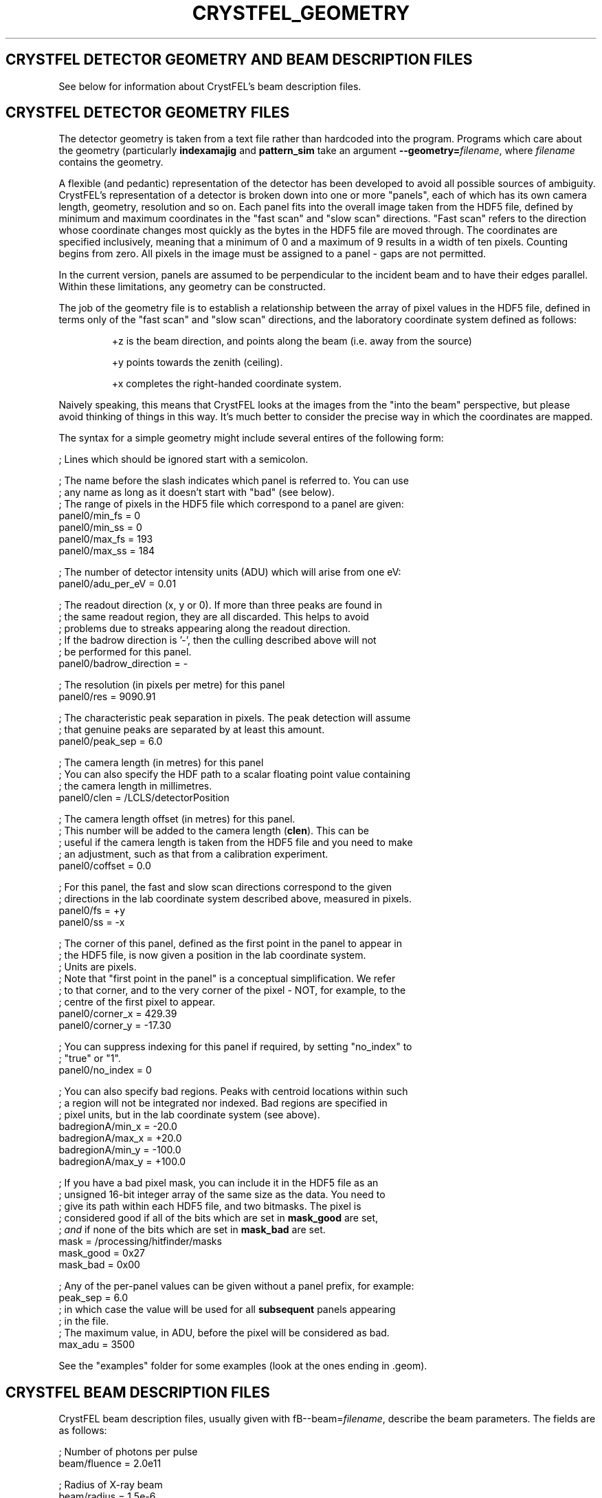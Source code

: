 .\"
.\" Geometry man page
.\"
.\" Copyright © 2012 Thomas White <taw@physics.org>
.\"
.\" Part of CrystFEL - crystallography with a FEL
.\"

.TH CRYSTFEL\_GEOMETRY 5

.SH CRYSTFEL DETECTOR GEOMETRY AND BEAM DESCRIPTION FILES

See below for information about CrystFEL's beam description files.

.SH CRYSTFEL DETECTOR GEOMETRY FILES
The detector geometry is taken from a text file rather than hardcoded into the
program.  Programs which care about the geometry (particularly
\fBindexamajig\fR and \fBpattern_sim\fR take an argument
\fB--geometry=\fR\fIfilename\fR, where \fIfilename\fR contains the geometry.
.PP
A flexible (and pedantic) representation of the detector has been developed to
avoid all possible sources of ambiguity.  CrystFEL's representation of a
detector is broken down into one or more "panels", each of which has its own
camera length, geometry, resolution and so on.  Each panel fits into the overall
image taken from the HDF5 file, defined by minimum and maximum coordinates in
the "fast scan" and "slow scan" directions.  "Fast scan" refers to the direction
whose coordinate changes most quickly as the bytes in the HDF5 file are moved
through.  The coordinates are specified inclusively, meaning that a minimum of 0
and a maximum of 9 results in a width of ten pixels.  Counting begins from zero.
All pixels in the image must be assigned to a panel - gaps are not permitted.
.PP
In the current version, panels are assumed to be perpendicular to the incident
beam and to have their edges parallel.  Within these limitations, any geometry
can be constructed.

The job of the geometry file is to establish a relationship between the array
of pixel values in the HDF5 file, defined in terms only of the "fast scan" and
"slow scan" directions, and the laboratory coordinate system defined as follows:

.IP
+z is the beam direction, and points along the beam (i.e. away from the source)

.IP
+y points towards the zenith (ceiling).

.IP
+x completes the right-handed coordinate system.

.PP
Naively speaking, this means that CrystFEL looks at the images from the "into the
beam" perspective, but please avoid thinking of things in this way.  It's much
better to consider the precise way in which the coordinates are mapped.

The syntax for a simple geometry might include several entires of the following
form:

; Lines which should be ignored start with a semicolon.

; The name before the slash indicates which panel is referred to.  You can use
.br
; any name as long as it doesn't start with "bad" (see below).
.br
; The range of pixels in the HDF5 file which correspond to a panel are given:
.br
panel0/min_fs = 0
.br
panel0/min_ss = 0
.br
panel0/max_fs = 193
.br
panel0/max_ss = 184

; The number of detector intensity units (ADU) which will arise from one eV:
.br
panel0/adu_per_eV = 0.01

; The readout direction (x, y or 0).  If more than three peaks are found in
.br
; the same readout region, they are all discarded.  This helps to avoid
.br
; problems due to streaks appearing along the readout direction.
.br
; If the badrow direction is '-', then the culling described above will not
.br
; be performed for this panel.
.br
panel0/badrow_direction = -

; The resolution (in pixels per metre) for this panel
.br
panel0/res = 9090.91

; The characteristic peak separation in pixels.  The peak detection will assume
.br
; that genuine peaks are separated by at least this amount.
.br
panel0/peak_sep = 6.0

; The camera length (in metres) for this panel
.br
; You can also specify the HDF path to a scalar floating point value containing
.br
; the camera length in millimetres.
.br
panel0/clen = /LCLS/detectorPosition

; The camera length offset (in metres) for this panel.
.br
; This number will be added to the camera length (\fBclen\fR).  This can be
.br
; useful if the camera length is taken from the HDF5 file and you need to make
.br
; an adjustment, such as that from a calibration experiment.
.br
panel0/coffset = 0.0

; For this panel, the fast and slow scan directions correspond to the given
.br
; directions in the lab coordinate system described above, measured in pixels.
.br
panel0/fs = +y
.br
panel0/ss = -x

; The corner of this panel, defined as the first point in the panel to appear in
.br
; the HDF5 file, is now given a position in the lab coordinate system.
.br
; Units are pixels.
.br
; Note that "first point in the panel" is a conceptual simplification.  We refer
.br
; to that corner, and to the very corner of the pixel - NOT, for example, to the
.br
; centre of the first pixel to appear.
.br
panel0/corner_x = 429.39
.br
panel0/corner_y = -17.30

; You can suppress indexing for this panel if required, by setting "no_index" to
.br
; "true" or "1".
.br
panel0/no_index = 0

; You can also specify bad regions.  Peaks with centroid locations within such
.br
; a region will not be integrated nor indexed.  Bad regions are specified in
.br
; pixel units, but in the lab coordinate system (see above).
.br
badregionA/min_x = -20.0
.br
badregionA/max_x = +20.0
.br
badregionA/min_y = -100.0
.br
badregionA/max_y = +100.0

; If you have a bad pixel mask, you can include it in the HDF5 file as an
.br
; unsigned 16-bit integer array of the same size as the data.  You need to
.br
; give its path within each HDF5 file, and two bitmasks.  The pixel is
.br
; considered good if all of the bits which are set in \fBmask_good\fR are set,
.br
; \fIand\fR if none of the bits which are set in \fBmask_bad\fR are set.
.br
mask = /processing/hitfinder/masks
.br
mask_good = 0x27
.br
mask_bad = 0x00

; Any of the per-panel values can be given without a panel prefix, for example:
.br
peak_sep = 6.0
.br
; in which case the value will be used for all \fBsubsequent\fR panels appearing
.br
; in the file.
.br
; The maximum value, in ADU, before the pixel will be considered as bad.
.br
max_adu = 3500

.PP
See the "examples" folder for some examples (look at the ones ending in .geom).

.SH CRYSTFEL BEAM DESCRIPTION FILES
CrystFEL beam description files, usually given with fB--beam=\fR\fIfilename\fR,
describe the beam parameters.  The fields are as follows:

; Number of photons per pulse
.br
beam/fluence = 2.0e11

; Radius of X-ray beam
.br
beam/radius = 1.5e-6

; Photon energy in eV
.br
beam/photon_energy = 2000.0

; Bandwidth: FWHM(wavelength) over wavelength.
.br
; Note: current simulation code just uses a rectangular
.br
;       distribution with this as its (full) width.
.br
beam/bandwidth = 0.001

; Beam divergence (full convergence angle, \fBnot\fR the half-angle) in radians
.br
beam/divergence = 0.001

; Reciprocal space 3D profile radius in m^-1.  A sphere of this radius surrounds
; each reciprocal space, and if any part of the sphere is inside the excited
; volume of reciprocal space, the reflection will be predicted.  You can change
; the prediction of spots by altering this value - larger numbers give more
; spots;
profile_radius = 0.001e9

.SH AUTHOR
This page was written by Thomas White.

.SH REPORTING BUGS
Report bugs to <taw@physics.org>, or visit <http://www.desy.de/~twhite/crystfel>.

.SH COPYRIGHT AND DISCLAIMER
Copyright © 2012 Deutsches Elektronen-Synchrotron DESY, a research centre of the Helmholtz Association.
.P
CrystFEL is free software: you can redistribute it and/or modify it under the terms of the GNU General Public License as published by the Free Software Foundation, either version 3 of the License, or (at your option) any later version.
.P
CrystFEL is distributed in the hope that it will be useful, but WITHOUT ANY WARRANTY; without even the implied warranty of MERCHANTABILITY or FITNESS FOR A PARTICULAR PURPOSE.  See the GNU General Public License for more details.
.P
You should have received a copy of the GNU General Public License along with CrystFEL.  If not, see <http://www.gnu.org/licenses/>.

.SH SEE ALSO
.BR crystfel (7),
.BR pattern_sim (1),
.BR indexamajig (1)
